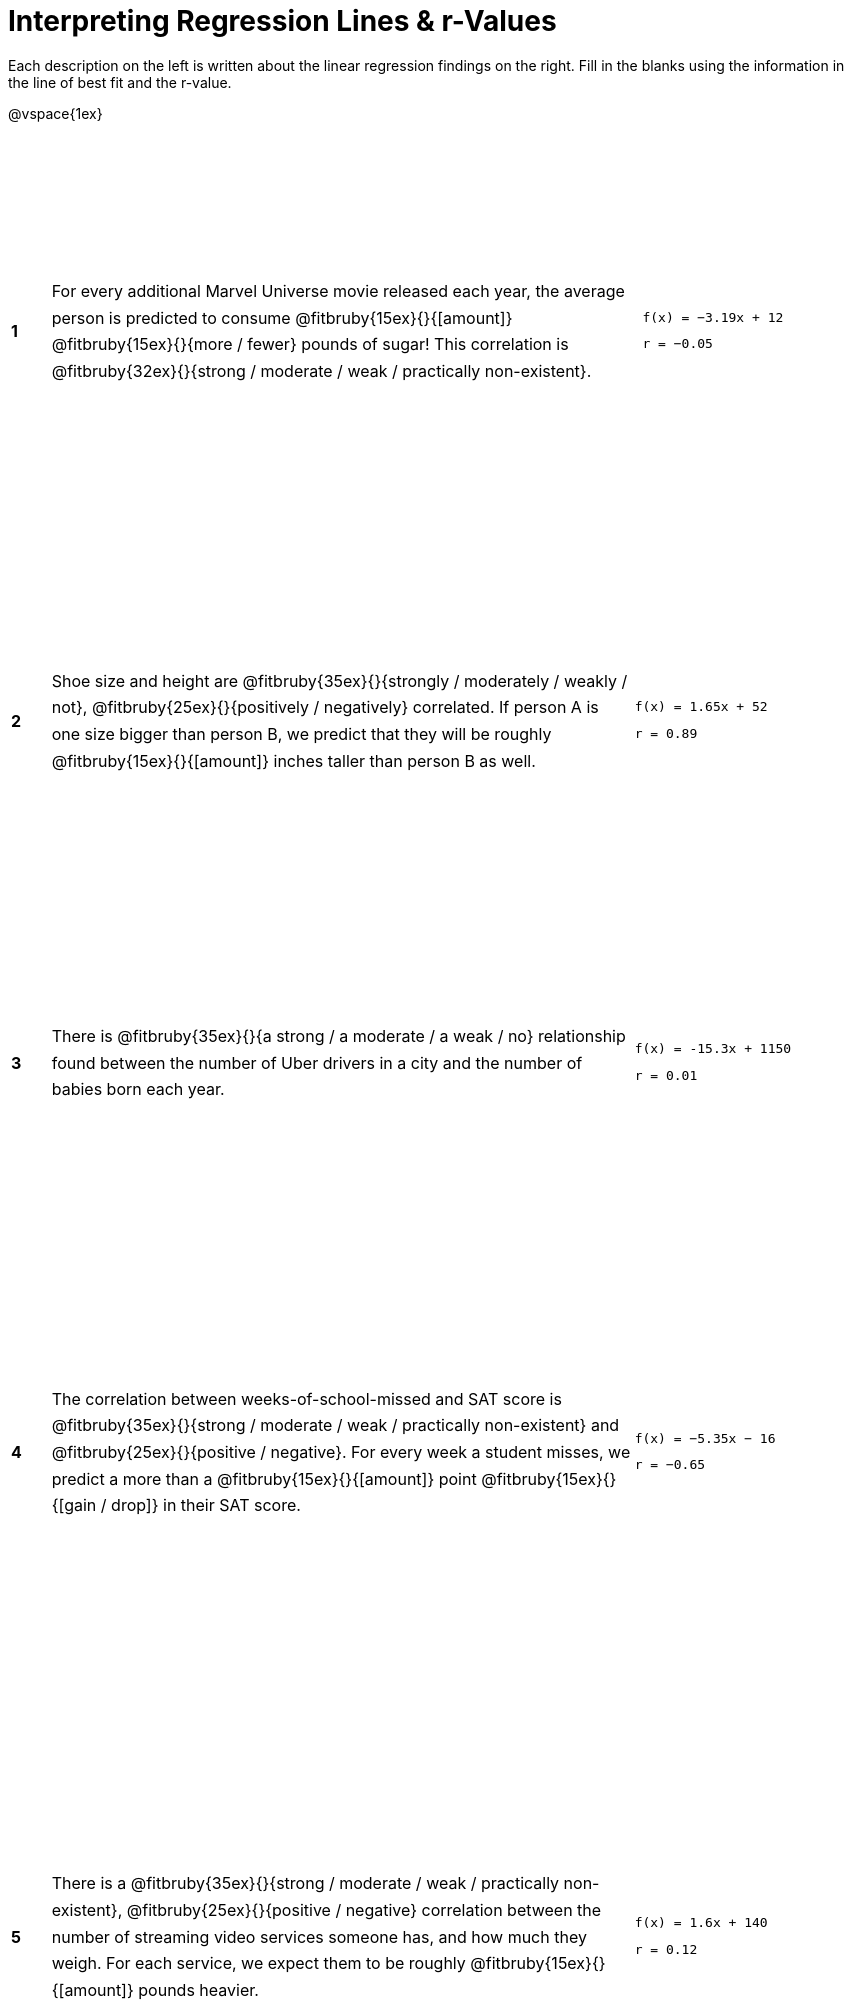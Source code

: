 = Interpreting Regression Lines & r-Values

++++
<style>
#content tbody td > * { line-height: 20pt; }
table { height: 95%; }
</style>
++++

Each description on the left is written about the linear regression findings on the right. Fill in the blanks using the information in the line of best fit and the r-value.

@vspace{1ex}

[cols="^.^1a,.^15,.^6a",frame="none"]
|===
|*1*
| For every additional Marvel Universe movie released each year, the average person is predicted to consume @fitbruby{15ex}{}{[amount]} @fitbruby{15ex}{}{more / fewer} pounds of sugar! This correlation is @fitbruby{32ex}{}{strong / moderate / weak / practically non-existent}.
|
[.big]
----
 f(x) = −3.19x + 12
 r = −0.05
----

|*2*
| Shoe size and height are @fitbruby{35ex}{}{strongly / moderately / weakly / not}, @fitbruby{25ex}{}{positively / negatively} correlated. If person A is one size bigger than person B, we predict that they will be roughly @fitbruby{15ex}{}{[amount]} inches taller than person B as well.
|
[.big]
----
f(x) = 1.65x + 52
r = 0.89
----


|*3*
| There is @fitbruby{35ex}{}{a strong / a moderate / a weak / no} relationship found between the number of Uber drivers in a city and the number of babies born each year.
|
[.big]
----
f(x) = -15.3x + 1150
r = 0.01
----


|*4*
| The correlation between weeks-of-school-missed and SAT score is @fitbruby{35ex}{}{strong / moderate / weak / practically non-existent} and @fitbruby{25ex}{}{positive / negative}. For every week a student misses, we predict a more than a @fitbruby{15ex}{}{[amount]} point @fitbruby{15ex}{}{[gain / drop]} in their SAT score.
|
[.big]
----
f(x) = −5.35x − 16
r = −0.65
----

|*5*
| There is a @fitbruby{35ex}{}{strong / moderate / weak / practically non-existent}, @fitbruby{25ex}{}{positive / negative} correlation between the number of streaming video services someone has, and how much they weigh. For each service, we expect them to be roughly @fitbruby{15ex}{}{[amount]} pounds heavier.
|
[.big]
----
f(x) = 1.6x + 140
r = 0.12
----

|===
